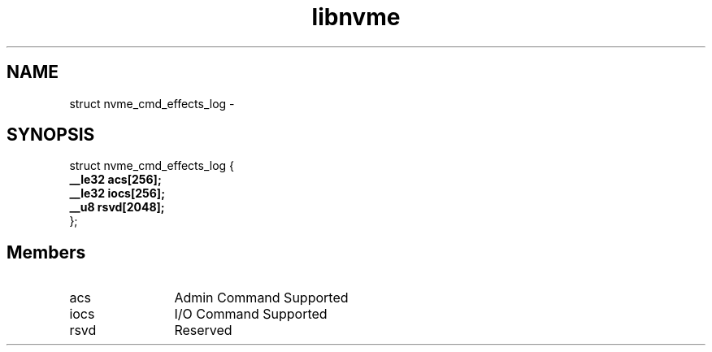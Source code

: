 .TH "libnvme" 9 "struct nvme_cmd_effects_log" "April 2022" "API Manual" LINUX
.SH NAME
struct nvme_cmd_effects_log \- 
.SH SYNOPSIS
struct nvme_cmd_effects_log {
.br
.BI "    __le32 acs[256];"
.br
.BI "    __le32 iocs[256];"
.br
.BI "    __u8 rsvd[2048];"
.br
.BI "
};
.br

.SH Members
.IP "acs" 12
Admin Command Supported
.IP "iocs" 12
I/O Command Supported
.IP "rsvd" 12
Reserved
